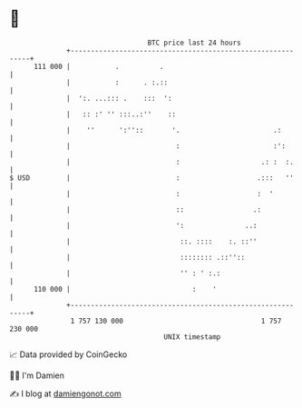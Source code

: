 * 👋

#+begin_example
                                     BTC price last 24 hours                    
                 +------------------------------------------------------------+ 
         111 000 |           .          .                                     | 
                 |           :      . :.::                                    | 
                 |  ':. ...::: .    :::  ':                                   | 
                 |   :: :' '' :::..:''    ::                                  | 
                 |    ''      ':''::       '.                       .:        | 
                 |                          :                       :':       | 
                 |                          :                    .: :  :.     | 
   $ USD         |                          :                   .:::   ''     | 
                 |                          :                   :  '          | 
                 |                          ::                 .:             | 
                 |                          ':               ..:              | 
                 |                           ::. ::::    :. ::''              | 
                 |                           :::::::: .::''::                 | 
                 |                           '' : ' :.:                       | 
         110 000 |                              :    '                        | 
                 +------------------------------------------------------------+ 
                  1 757 130 000                                  1 757 230 000  
                                         UNIX timestamp                         
#+end_example
📈 Data provided by CoinGecko

🧑‍💻 I'm Damien

✍️ I blog at [[https://www.damiengonot.com][damiengonot.com]]
